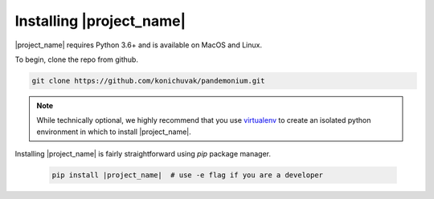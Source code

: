 =========================
Installing |project_name|
=========================

|project_name| requires Python 3.6+ and is available on MacOS and Linux.

To begin, clone the repo from github.

.. code-block:: bash

    git clone https://github.com/konichuvak/pandemonium.git

.. _virtualenv: https://docs.python-guide.org/dev/virtualenvs/#lower-level-virtualenv

.. note::

    While technically optional, we highly recommend that you use virtualenv_
    to create an isolated python environment in which to install |project_name|.

Installing |project_name| is fairly straightforward using `pip` package manager.

   .. code-block:: bash

        pip install |project_name|  # use -e flag if you are a developer